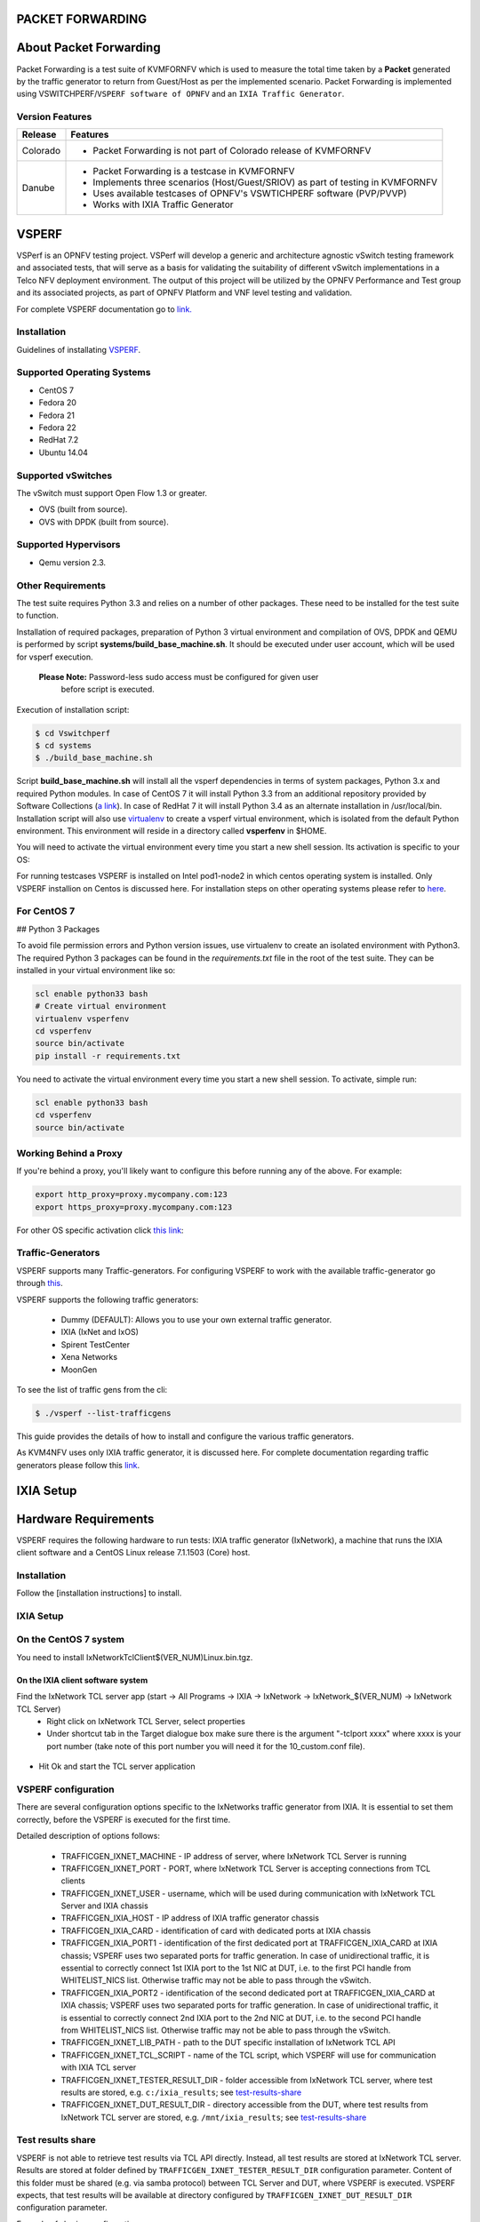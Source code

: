 .. This work is licensed under a Creative Commons Attribution 4.0 International License.

.. http://creativecommons.org/licenses/by/4.0

=================
PACKET FORWARDING
=================
=======================
About Packet Forwarding
=======================

Packet Forwarding is a test suite of KVMFORNFV which is used to measure the total time taken by a **Packet** generated by the traffic generator to return from Guest/Host as per the implemented scenario. Packet Forwarding is implemented using VSWITCHPERF/``VSPERF software of OPNFV`` and an ``IXIA Traffic Generator``.

Version Features
----------------

+-----------------------------+---------------------------------------------------+
|                             |                                                   |
|      **Release**            |               **Features**                        |
|                             |                                                   |
+=============================+===================================================+
|                             | - Packet Forwarding is not part of Colorado       |  
|       Colorado              |   release of KVMFORNFV                            |
|                             |                                                   |
+-----------------------------+---------------------------------------------------+
|                             | - Packet Forwarding is a testcase in KVMFORNFV    |
|                             | - Implements three scenarios (Host/Guest/SRIOV)   |
|                             |   as part of testing in KVMFORNFV                 |
|       Danube                | - Uses available testcases of OPNFV's VSWTICHPERF | 
|                             |   software (PVP/PVVP)                             |
|                             | - Works with IXIA Traffic Generator               |
+-----------------------------+---------------------------------------------------+

======
VSPERF
======

VSPerf is an OPNFV testing project.
VSPerf will develop a generic and architecture agnostic vSwitch testing framework and associated tests, that will serve as a basis for validating the suitability of different vSwitch implementations in a Telco NFV deployment environment. The output of this project will be utilized by the OPNFV Performance and Test group and its associated projects, as part of OPNFV Platform and VNF level testing and validation.

For complete VSPERF documentation go to `link.`_

.. _link.: <http://artifacts.opnfv.org/vswitchperf/colorado/index.html>

  
Installation
------------
Guidelines of installating `VSPERF`_.

.. _VSPERF: <http://artifacts.opnfv.org/vswitchperf/colorado/configguide/index.html>

Supported Operating Systems
---------------------------

* CentOS 7
* Fedora 20
* Fedora 21
* Fedora 22
* RedHat 7.2
* Ubuntu 14.04

Supported vSwitches
-------------------
The vSwitch must support Open Flow 1.3 or greater.

* OVS (built from source).
* OVS with DPDK (built from source).

Supported Hypervisors
---------------------

* Qemu version 2.3.

Other Requirements
------------------
The test suite requires Python 3.3 and relies on a number of other
packages. These need to be installed for the test suite to function.

Installation of required packages, preparation of Python 3 virtual
environment and compilation of OVS, DPDK and QEMU is performed by
script **systems/build_base_machine.sh**. It should be executed under
user account, which will be used for vsperf execution.

 **Please Note:** Password-less sudo access must be configured for given user
                  before script is executed.

Execution of installation script:

.. code:: bash

    $ cd Vswitchperf
    $ cd systems
    $ ./build_base_machine.sh

Script **build_base_machine.sh** will install all the vsperf dependencies
in terms of system packages, Python 3.x and required Python modules.
In case of CentOS 7 it will install Python 3.3 from an additional repository
provided by Software Collections (`a link`_). In case of RedHat 7 it will
install Python 3.4 as an alternate installation in /usr/local/bin. Installation
script will also use `virtualenv`_ to create a vsperf virtual environment,
which is isolated from the default Python environment. This environment will
reside in a directory called **vsperfenv** in $HOME.

You will need to activate the virtual environment every time you start a
new shell session. Its activation is specific to your OS:

For running testcases VSPERF is installed on Intel pod1-node2 in which centos
operating system is installed. Only VSPERF installion on Centos is discussed here.
For installation steps on other operating systems please refer to `here`_.

.. _here: <http://artifacts.opnfv.org/vswitchperf/colorado/configguide/index.html>

For CentOS 7
-----------------

## Python 3 Packages
 
To avoid file permission errors and Python version issues, use virtualenv to create an isolated environment with Python3.
The required Python 3 packages can be found in the `requirements.txt` file in the root of the test suite.
They can be installed in your virtual environment like so:

.. code:: bash

   scl enable python33 bash
   # Create virtual environment
   virtualenv vsperfenv
   cd vsperfenv
   source bin/activate
   pip install -r requirements.txt

 
You need to activate the virtual environment every time you start a new shell session.
To activate, simple run:
 
.. code:: bash

   scl enable python33 bash
   cd vsperfenv
   source bin/activate
 

Working Behind a Proxy
-----------------------
 
If you're behind a proxy, you'll likely want to configure this before running any of the above. For example:
 
.. code:: bash

   export http_proxy=proxy.mycompany.com:123
   export https_proxy=proxy.mycompany.com:123



.. _a link: http://www.softwarecollections.org/en/scls/rhscl/python33/
.. _virtualenv: https://virtualenv.readthedocs.org/en/latest/

For other OS specific activation click `this link`_:

.. _this link: http://artifacts.opnfv.org/vswitchperf/colorado/configguide/installation.html#other-requirements

Traffic-Generators
-------------------
VSPERF supports many Traffic-generators. For configuring VSPERF to work with the available traffic-generator go through `this`_.

.. _this: <http://artifacts.opnfv.org/vswitchperf/colorado/configguide/trafficgen.html>

VSPERF supports the following traffic generators:

  * Dummy (DEFAULT): Allows you to use your own external
    traffic generator.
  * IXIA (IxNet and IxOS)
  * Spirent TestCenter
  * Xena Networks
  * MoonGen

To see the list of traffic gens from the cli:

.. code-block:: console

    $ ./vsperf --list-trafficgens

This guide provides the details of how to install
and configure the various traffic generators.

As KVM4NFV uses only IXIA traffic generator, it is discussed here. For complete documentation regarding traffic generators please follow this `link`_.

.. _link: <https://gerrit.opnfv.org/gerrit/gitweb?p=vswitchperf.git;a=blob;f=docs/configguide/trafficgen.rst;h=85fc35b886d30db3b92a6b7dcce7ca742b70cbdc;hb=HEAD>

==========
IXIA Setup
==========

=====================
Hardware Requirements
=====================
VSPERF requires the following hardware to run tests: IXIA traffic generator (IxNetwork), a machine that runs the IXIA client software and a CentOS Linux release 7.1.1503 (Core) host.
 
Installation
-------------
 
Follow the [installation instructions] to install.
 
IXIA Setup
------------
On the CentOS 7 system
----------------------
You need to install IxNetworkTclClient$(VER_NUM)Linux.bin.tgz.
 
On the IXIA client software system
~~~~~~~~~~~~~~~~~~~~~~~~~~~~~~~~~~~~~~
Find the IxNetwork TCL server app (start -> All Programs -> IXIA -> IxNetwork -> IxNetwork_$(VER_NUM) -> IxNetwork TCL Server)
  - Right click on IxNetwork TCL Server, select properties
  - Under shortcut tab in the Target dialogue box make sure there is the argument "-tclport xxxx" where xxxx is your port number (take note of this port number you will need it for the 10_custom.conf file).

.. Figure:: ../images/IXIA1.png

- Hit Ok and start the TCL server application

VSPERF configuration
--------------------

There are several configuration options specific to the IxNetworks traffic generator
from IXIA. It is essential to set them correctly, before the VSPERF is executed
for the first time.

Detailed description of options follows:

 * TRAFFICGEN_IXNET_MACHINE - IP address of server, where IxNetwork TCL Server is running
 * TRAFFICGEN_IXNET_PORT - PORT, where IxNetwork TCL Server is accepting connections from
   TCL clients
 * TRAFFICGEN_IXNET_USER - username, which will be used during communication with IxNetwork
   TCL Server and IXIA chassis
 * TRAFFICGEN_IXIA_HOST - IP address of IXIA traffic generator chassis
 * TRAFFICGEN_IXIA_CARD - identification of card with dedicated ports at IXIA chassis
 * TRAFFICGEN_IXIA_PORT1 - identification of the first dedicated port at TRAFFICGEN_IXIA_CARD
   at IXIA chassis; VSPERF uses two separated ports for traffic generation. In case of
   unidirectional traffic, it is essential to correctly connect 1st IXIA port to the 1st NIC
   at DUT, i.e. to the first PCI handle from WHITELIST_NICS list. Otherwise traffic may not
   be able to pass through the vSwitch.
 * TRAFFICGEN_IXIA_PORT2 - identification of the second dedicated port at TRAFFICGEN_IXIA_CARD
   at IXIA chassis; VSPERF uses two separated ports for traffic generation. In case of
   unidirectional traffic, it is essential to correctly connect 2nd IXIA port to the 2nd NIC
   at DUT, i.e. to the second PCI handle from WHITELIST_NICS list. Otherwise traffic may not
   be able to pass through the vSwitch.
 * TRAFFICGEN_IXNET_LIB_PATH - path to the DUT specific installation of IxNetwork TCL API
 * TRAFFICGEN_IXNET_TCL_SCRIPT - name of the TCL script, which VSPERF will use for
   communication with IXIA TCL server
 * TRAFFICGEN_IXNET_TESTER_RESULT_DIR - folder accessible from IxNetwork TCL server,
   where test results are stored, e.g. ``c:/ixia_results``; see test-results-share_
 * TRAFFICGEN_IXNET_DUT_RESULT_DIR - directory accessible from the DUT, where test
   results from IxNetwork TCL server are stored, e.g. ``/mnt/ixia_results``; see
   test-results-share_

.. _test-results-share:

Test results share
-------------------

VSPERF is not able to retrieve test results via TCL API directly. Instead, all test
results are stored at IxNetwork TCL server. Results are stored at folder defined by
``TRAFFICGEN_IXNET_TESTER_RESULT_DIR`` configuration parameter. Content of this
folder must be shared (e.g. via samba protocol) between TCL Server and DUT, where
VSPERF is executed. VSPERF expects, that test results will be available at directory
configured by ``TRAFFICGEN_IXNET_DUT_RESULT_DIR`` configuration parameter.

Example of sharing configuration:

 * Create a new folder at IxNetwork TCL server machine, e.g. ``c:\ixia_results``
 * Modify sharing options of ``ixia_results`` folder to share it with everybody
 * Create a new directory at DUT, where shared directory with results
   will be mounted, e.g. ``/mnt/ixia_results``
 * Update your custom VSPERF configuration file as follows:

   .. code-block:: python

       TRAFFICGEN_IXNET_TESTER_RESULT_DIR = 'c:/ixia_results'
       TRAFFICGEN_IXNET_DUT_RESULT_DIR = '/mnt/ixia_results'

   Note: It is essential to use slashes '/' also in path
   configured by ``TRAFFICGEN_IXNET_TESTER_RESULT_DIR`` parameter.
 * Install cifs-utils package.

   e.g. at rpm based Linux distribution:

   .. code-block:: console

       yum install cifs-utils

 * Mount shared directory, so VSPERF can access test results.

   e.g. by adding new record into ``/etc/fstab``

   .. code-block:: console

       mount -t cifs //_TCL_SERVER_IP_OR_FQDN_/ixia_results /mnt/ixia_results
             -o file_mode=0777,dir_mode=0777,nounix

It is recommended to verify, that any new file inserted into ``c:/ixia_results`` folder
is visible at DUT inside ``/mnt/ixia_results`` directory.


Cloning and building src dependencies
~~~~~~~~~~~~~~~~~~~~~~~~~~~~~~~~~~~~~
In order to run VSPERF, you will need to download DPDK and OVS. You can do this manually and build them in a preferred location, or you could use vswitchperf/src. The vswitchperf/src directory contains makefiles that will allow you to clone and build the libraries that VSPERF depends on, such as DPDK and OVS. To clone and build simply:

.. code:: bash

   cd src
   make

To delete a src subdirectory and its contents to allow you to re-clone simply use:
 
.. code:: bash

   make cleanse
 
Configure the `./conf/10_custom.conf` file
~~~~~~~~~~~~~~~~~~~~~~~~~~~~~~~~~~~~~~~~~~~ 
The supplied `10_custom.conf` file must be modified, as it contains configuration items for which there are no reasonable default values.

The configuration items that can be added is not limited to the initial contents. Any configuration item mentioned in any .conf file in `./conf` directory can be added and that item will be overridden by the custom
configuration value.
 
Using a custom settings file
~~~~~~~~~~~~~~~~~~~~~~~~~~~~~~~ 
Alternatively a custom settings file can be passed to `vsperf` via the `--conf-file` argument.
 
.. code:: bash

   ./vsperf --conf-file <path_to_settings_py> ...
 
Note that configuration passed in via the environment (`--load-env`) or via another command line argument will override both the default and your custom configuration files. This "priority hierarchy" can be described like so (1 = max priority):

1. Command line arguments
2. Environment variables
3. Configuration file(s)
 
Executing tests
~~~~~~~~~~~~~~~~
Before running any tests make sure you have root permissions by adding the following line to /etc/sudoers:
.. code:: bash

   username ALL=(ALL)       NOPASSWD: ALL

username in the example above should be replaced with a real username.
 
To list the available tests:
 
.. code:: bash

   ./vsperf --list-tests

 
To run a group of tests, for example all tests with a name containing
'RFC2544':

.. code:: bash

   ./vsperf --conf-file=user_settings.py --tests="RFC2544"
 
To run all tests:
 
.. code:: bash

   ./vsperf --conf-file=user_settings.py
 
Some tests allow for configurable parameters, including test duration (in
 seconds) as well as packet sizes (in bytes).

.. code:: bash

   ./vsperf --conf-file user_settings.py
       --tests RFC2544Tput
       --test-param "rfc2544_duration=10;packet_sizes=128"

For all available options, check out the help dialog:

.. code:: bash

    ./vsperf --help


Testcases
----------
Available Tests in VSPERF are:

   * phy2phy_tput
   * phy2phy_forwarding
   * back2back
   * phy2phy_tput_mod_vlan
   * phy2phy_cont
   * pvp_cont
   * pvvp_cont
   * pvpv_cont
   * phy2phy_scalability
   * pvp_tput
   * pvp_back2back
   * pvvp_tput
   * pvvp_back2back
   * phy2phy_cpu_load
   * phy2phy_mem_load

VSPERF modes of operation
--------------------------

VSPERF can be run in different modes. By default it will configure vSwitch,
traffic generator and VNF. However it can be used just for configuration
and execution of traffic generator. Another option is execution of all
components except traffic generator itself.
 
Mode of operation is driven by configuration parameter -m or --mode
 
.. code-block:: console
 
    -m MODE, --mode MODE  vsperf mode of operation;
       Values:
            "normal" - execute vSwitch, VNF and traffic generator
            "trafficgen" - execute only traffic generator
            "trafficgen-off" - execute vSwitch and VNF
            "trafficgen-pause" - execute vSwitch and VNF but wait before traffic transmission

In case, that VSPERF is executed in "trafficgen" mode, then configuration
of traffic generator can be modified through ``TRAFFIC`` dictionary passed to the
``--test-params`` option. It is not needed to specify all values of ``TRAFFIC``
dictionary. It is sufficient to specify only values, which should be changed.
Detailed description of ``TRAFFIC`` dictionary can be found at: ref:`configuration-of-traffic-dictionary`.
 
Example of execution of VSPERF in "trafficgen" mode:
 
.. code-block:: console
 
    $ ./vsperf -m trafficgen --trafficgen IxNet --conf-file vsperf.conf \
        --test-params "TRAFFIC={'traffic_type':'rfc2544_continuous','bidir':'False','framerate':60}"


================================
Packet Forwarding Test Scenarios
================================
KVMFORNFV currently implements three scenarios as part of testing:

  * Host Scenario
  * Guest Scenario.
  * SR-IOV Scenario.


Packet Forwarding Host Scenario
-----------------------------------------
Here Host is NODE-2. It has VSPERF installed in it and is properly configured to use IXIA Traffic-generator by providing IXIA CARD, PORTS and Lib paths along with IP.
please refer to figure.2

.. Figure:: ../images/Host_Scenario.png

Packet Forwarding Guest Scenario
-----------------------------------------
Here the guest is a Virtual Machine (VM) launched by using a modified CentOS image(vsperf provided) on Node-2 (Host) using  Qemu. In this scenario, the packet is initially forwarded to Host which is then forwarded to the launched guest. The time taken by the packet to reach the IXIA traffic-generator via Host and Guest is calculated and published as a test result of this scenario.

.. Figure:: ../images/Guest_Scenario.png

Packet Forwarding SRIOV Scenario 
--------------------------------
Unlike the packet forwarding to Guest-via-Host scenario, here the packet generated at the IXIA is directly forwarded to the Guest VM launched on Host by implementing SR-IOV interface at NIC level of Host .i.e., Node-2. The time taken by the packet to reach the IXIA traffic-generator is calculated and published as a test result for this scenario. SRIOV-support_ is given below, it details how to use SR-IOV.

.. Figure:: ../images/SRIOV_Scenario.png

Using vfio_pci with DPDK
------------------------

To use vfio with DPDK instead of igb_uio add into your custom configuration
file the following parameter:

.. code-block:: python

    PATHS['dpdk']['src']['modules'] = ['uio', 'vfio-pci']


**NOTE:** In case, that DPDK is installed from binary package, then please

     set ``PATHS['dpdk']['bin']['modules']`` instead.

**NOTE:** Please ensure that Intel VT-d is enabled in BIOS.

**NOTE:** Please ensure your boot/grub parameters include
the following:
 
.. code-block:: console
 
   iommu=pt intel_iommu=on
 
To check that IOMMU is enabled on your platform:
 
.. code-block:: console
 
    $ dmesg | grep IOMMU
    [    0.000000] Intel-IOMMU: enabled
    [    0.139882] dmar: IOMMU 0: reg_base_addr fbffe000 ver 1:0 cap d2078c106f0466 ecap f020de
    [    0.139888] dmar: IOMMU 1: reg_base_addr ebffc000 ver 1:0 cap d2078c106f0466 ecap f020de
    [    0.139893] IOAPIC id 2 under DRHD base  0xfbffe000 IOMMU 0
    [    0.139894] IOAPIC id 0 under DRHD base  0xebffc000 IOMMU 1
    [    0.139895] IOAPIC id 1 under DRHD base  0xebffc000 IOMMU 1
    [    3.335744] IOMMU: dmar0 using Queued invalidation
    [    3.335746] IOMMU: dmar1 using Queued invalidation
   ....

.. _SRIOV-support:

Using SRIOV support
-------------------
 
To use virtual functions of NIC with SRIOV support, use extended form
of NIC PCI slot definition:
 
.. code-block:: python
 
    WHITELIST_NICS = ['0000:03:00.0|vf0', '0000:03:00.1|vf3']

Where ``vf`` is an indication of virtual function usage and following
number defines a VF to be used. In case that VF usage is detected,
then vswitchperf will enable SRIOV support for given card and it will
detect PCI slot numbers of selected VFs.
 
So in example above, one VF will be configured for NIC '0000:05:00.0'
and four VFs will be configured for NIC '0000:05:00.1'. Vswitchperf
will detect PCI addresses of selected VFs and it will use them during
test execution.
 
At the end of vswitchperf execution, SRIOV support will be disabled.
 
SRIOV support is generic and it can be used in different testing scenarios.
For example:
 

* vSwitch tests with DPDK or without DPDK support to verify impact
  of VF usage on vSwitch performance
* tests without vSwitch, where traffic is forwared directly
  between VF interfaces by packet forwarder (e.g. testpmd application)
* tests without vSwitch, where VM accesses VF interfaces directly
  by PCI-passthrough to measure raw VM throughput performance.

